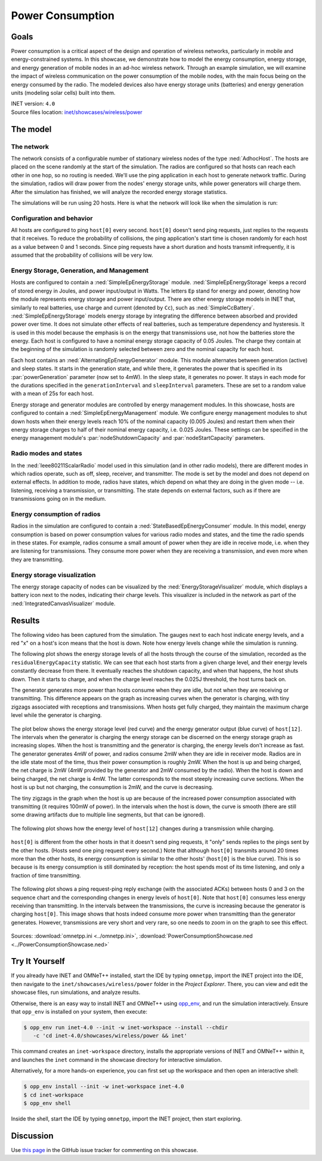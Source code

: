 Power Consumption
=================

Goals
-----

Power consumption is a critical aspect of the design and operation of wireless
networks, particularly in mobile and energy-constrained systems. In this
showcase, we demonstrate how to model the energy
consumption, energy storage, and energy generation of mobile nodes in an ad-hoc
wireless network. Through an example simulation, we will examine the impact of
wireless communication on the power consumption of the mobile nodes, with the
main focus being on the energy consumed by the radio. The modeled devices
also have energy storage units (batteries) and energy generation units
(modeling solar cells) built into them.

| INET version: ``4.0``
| Source files location: `inet/showcases/wireless/power <https://github.com/inet-framework/inet/tree/master/showcases/wireless/power>`__

The model
---------

The network
~~~~~~~~~~~

The network consists of a configurable number of stationary wireless
nodes of the type :ned:`AdhocHost`. The hosts are placed on the scene
randomly at the start of the simulation. The radios are configured so
that hosts can reach each other in one hop, so no routing is needed.
We'll use the ping application in each host to generate network traffic.
During the simulation, radios will draw power from the nodes' energy storage
units, while power generators will charge them. After the simulation has
finished, we will analyze the recorded energy storage statistics.

The simulations will be run using 20 hosts. Here is what the network
will look like when the simulation is run:

.. figure:: media/network4.png
   :width: 80%
   :align: center

Configuration and behavior
~~~~~~~~~~~~~~~~~~~~~~~~~~

All hosts are configured to ping ``host[0]`` every second. ``host[0]``
doesn't send ping requests, just replies to the requests that it
receives. To reduce the probability of collisions, the ping
application's start time is chosen randomly for each host as a value
between 0 and 1 seconds. Since ping requests have a short duration and
hosts transmit infrequently, it is assumed that the probability of
collisions will be very low.

Energy Storage, Generation, and Management
~~~~~~~~~~~~~~~~~~~~~~~~~~~~~~~~~~~~~~~~~~

Hosts are configured to contain a :ned:`SimpleEpEnergyStorage` module.
:ned:`SimpleEpEnergyStorage` keeps a record of stored energy in Joules, and
power input/output in Watts. The letters ``Ep`` stand for energy and
power, denoting how the module represents energy storage and power
input/output. There are other energy storage models in INET that,
similarly to real batteries, use charge and current (denoted by ``Cc``),
such as :ned:`SimpleCcBattery`. :ned:`SimpleEpEnergyStorage` models energy
storage by integrating the difference between absorbed and provided power
over time. It does not simulate other effects of real batteries, such as
temperature dependency and hysteresis. It is used in this model because
the emphasis is on the energy that transmissions use, not how the
batteries store the energy. Each host is configured to have a nominal
energy storage capacity of 0.05 Joules. The charge they contain at the
beginning of the simulation is randomly selected between zero and the
nominal capacity for each host.

Each host contains an :ned:`AlternatingEpEnergyGenerator` module. This module
alternates between generation (active) and sleep states. It starts in
the generation state, and while there, it generates the power that is
specified in its :par:`powerGeneration` parameter (now set to 4mW). In the
sleep state, it generates no power. It stays in each mode for the
durations specified in the ``generationInterval`` and ``sleepInterval``
parameters. These are set to a random value with a mean of 25s for each
host.

Energy storage and generator modules are controlled by energy management
modules. In this showcase, hosts are configured to contain a
:ned:`SimpleEpEnergyManagement` module. We configure energy management
modules to shut down hosts when their energy levels reach 10% of the
nominal capacity (0.005 Joules) and restart them when their energy
storage charges to half of their nominal energy capacity, i.e. 0.025
Joules. These settings can be specified in the energy management
module's :par:`nodeShutdownCapacity` and :par:`nodeStartCapacity` parameters.

Radio modes and states
~~~~~~~~~~~~~~~~~~~~~~

In the :ned:`Ieee80211ScalarRadio` model used in this simulation (and in
other radio models), there are different modes in which radios operate,
such as off, sleep, receiver, and transmitter. The mode is set by the model
and does not depend on external effects. In addition to mode, radios
have states, which depend on what they are doing in the given mode --
i.e. listening, receiving a transmission, or transmitting. The state depends
on external factors, such as if there are transmissions going on in the
medium.

Energy consumption of radios
~~~~~~~~~~~~~~~~~~~~~~~~~~~~

Radios in the simulation are configured to contain a
:ned:`StateBasedEpEnergyConsumer` module. In this model, energy consumption
is based on power consumption values for various radio modes and states,
and the time the radio spends in these states. For example, radios
consume a small amount of power when they are idle in receive mode, i.e.
when they are listening for transmissions. They consume more power when they
are receiving a transmission, and even more when they are transmitting.


.. todo::

   <!-- TODO: some of the default values in StateBasedEnergyConsumer? -->

Energy storage visualization
~~~~~~~~~~~~~~~~~~~~~~~~~~~~

The energy storage capacity of nodes can be visualized by the
:ned:`EnergyStorageVisualizer` module, which displays a battery icon next
to the nodes, indicating their charge levels. This visualizer is
included in the network as part of the :ned:`IntegratedCanvasVisualizer`
module.

Results
-------

The following video has been captured from the simulation. The gauges
next to each host indicate energy levels, and a red "x" on a host's icon
means that the host is down. Note how energy levels change while the
simulation is running.

.. video:: media/power2.mp4
   :width: 560
   :align: center

The following plot shows the energy storage levels of all the hosts
through the course of the simulation, recorded as the
``residualEnergyCapacity`` statistic. We can see that each host starts
from a given charge level, and their energy levels constantly decrease
from there. It eventually reaches the shutdown capacity, and when that
happens, the host shuts down. Then it starts to charge, and when the
charge level reaches the 0.025J threshold, the host turns back on.

The generator generates more power than hosts consume when they are
idle, but not when they are receiving or transmitting. This difference appears on
the graph as increasing curves when the generator is charging, with tiny
zigzags associated with receptions and transmissions. When hosts get
fully charged, they maintain the maximum charge level while the
generator is charging.

.. figure:: media/residualcapacity3.png
   :width: 100%

The plot below shows the energy storage level (red curve) and the energy
generator output (blue curve) of ``host[12]``. The intervals when the
generator is charging the energy storage can be discerned on the energy
storage graph as increasing slopes. When the host is transmitting and
the generator is charging, the energy levels don't increase as fast. The
generator generates 4mW of power, and radios consume 2mW when they are
idle in receiver mode. Radios are in the idle state most of the time, thus
their power consumption is roughly 2mW. When the host is up and being
charged, the net charge is 2mW (4mW provided by the generator and 2mW
consumed by the radio). When the host is down and being charged, the net
charge is 4mW. The latter corresponds to the most steeply increasing
curve sections. When the host is up but not charging, the consumption is
2mW, and the curve is decreasing.

The tiny zigzags in the graph when the host is up are because of the
increased power consumption associated with transmitting (it requires
100mW of power). In the intervals when the host is down, the curve is
smooth (there are still some drawing artifacts due to multiple line
segments, but that can be ignored).

.. figure:: media/host12_3.png
   :width: 100%

The following plot shows how the energy level of ``host[12]`` changes
during a transmission while charging.

.. figure:: media/host12-2.png
   :width: 100%

``host[0]`` is different from the other hosts in that it doesn't send
ping requests, it "only" sends replies to the pings sent by the other
hosts. (Hosts send one ping request every second.) Note that although
``host[0]`` transmits around 20 times more than the other hosts, its
energy consumption is similar to the other hosts' (``host[0]`` is the
blue curve). This is so because is its energy consumption is still
dominated by reception: the host spends most of its time listening, and
only a fraction of time transmitting.

.. figure:: media/consumption4.png
   :width: 100%

The following plot shows a ping request-ping reply exchange (with the
associated ACKs) between hosts 0 and 3 on the sequence chart and the
corresponding changes in energy levels of ``host[0]``. Note that
``host[0]`` consumes less energy receiving than transmitting. In the
intervals between the transmissions, the curve is increasing because
the generator is charging ``host[0]``. This image shows that hosts
indeed consume more power when transmitting than the generator
generates. However, transmissions are very short and very rare, so one
needs to zoom in on the graph to see this effect.

.. figure:: media/ping-ack2.png
   :width: 80%

Sources: :download:`omnetpp.ini <../omnetpp.ini>`, :download:`PowerConsumptionShowcase.ned <../PowerConsumptionShowcase.ned>`


Try It Yourself
---------------

If you already have INET and OMNeT++ installed, start the IDE by typing
``omnetpp``, import the INET project into the IDE, then navigate to the
``inet/showcases/wireless/power`` folder in the `Project Explorer`. There, you can view
and edit the showcase files, run simulations, and analyze results.

Otherwise, there is an easy way to install INET and OMNeT++ using `opp_env
<https://omnetpp.org/opp_env>`__, and run the simulation interactively.
Ensure that ``opp_env`` is installed on your system, then execute:

.. code-block:: bash

    $ opp_env run inet-4.0 --init -w inet-workspace --install --chdir
       -c 'cd inet-4.0/showcases/wireless/power && inet'

This command creates an ``inet-workspace`` directory, installs the appropriate
versions of INET and OMNeT++ within it, and launches the ``inet`` command in the
showcase directory for interactive simulation.

Alternatively, for a more hands-on experience, you can first set up the
workspace and then open an interactive shell:

.. code-block:: bash

    $ opp_env install --init -w inet-workspace inet-4.0
    $ cd inet-workspace
    $ opp_env shell

Inside the shell, start the IDE by typing ``omnetpp``, import the INET project,
then start exploring.

Discussion
----------

Use `this page <https://github.com/inet-framework/inet-showcases/issues/18>`__ in
the GitHub issue tracker for commenting on this showcase.
